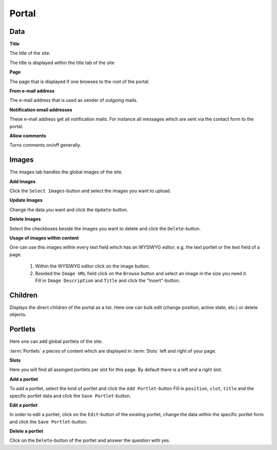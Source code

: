 ======
Portal
======

Data
====

**Title**

The title of the site.

The title is displayed within the title tab of the site

**Page**

The page that is displayed if one browses to the root of the portal.

**From e-mail address**

The e-mail address that is used as sender of outgoing mails.

**Notification email addresses**

These e-mail address get all notification mails. For instance all messages 
which are sent via the contact form to the portal.

**Allow comments**

Turns comments on/off generally.

Images
======

The images tab handles the global images of the site.

**Add Images**

Click the ``Select Images``-button and select the images you want to upload.

**Update Images**

Change the data you want and click the ``Update``-button.

**Delete Images**

Select the checkboxes beside the images you want to delete and click the
``Delete``-button.

**Usage of images within content**

One can use this images within every text field which has an WYSIWYG editor,
e.g. the text portlet or the text field of a page.

    1. Within the WYSIWYG editor click on the image button.
    2. Besided the ``Image URL`` field click on the ``Browse`` button 
       and select an image in the size you need it. Fill in ``Image 
       Description`` and ``Title`` and click the "Insert"-button.
       
Children
========

Displays the direct children of the portal as a list. Here one can bulk edit
(change position, active state, etc.) or delete objects.

Portlets
========

Here one can add global portlets of the site.

:term:`Portlets` a pieces of content which are displayed in :term:`Slots` left
and right of your page.

**Slots**

Here you will find all assinged portlets per slot for this page. By default 
there is a left and a right slot.

**Add a portlet**

To add a portlet, select the kind of portlet and click the ``Add Portlet``-button
Fill in ``position``, ``slot``, ``title`` and the specific portlet data and
click the ``Save Portlet``-button.

**Edit a portlet**

In order to edit a portlet, click on the ``Edit``-button of the existing 
portlet, change the data within the specific portlet form and click the 
``Save Portlet``-button.

**Delete a portlet**

Click on the ``Delete``-button of the portlet and answer the question with yes.
       